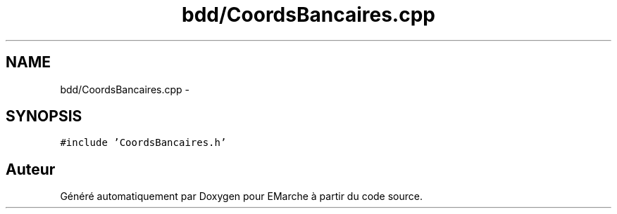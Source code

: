 .TH "bdd/CoordsBancaires.cpp" 3 "Jeudi 17 Décembre 2015" "Version dernière version" "EMarche" \" -*- nroff -*-
.ad l
.nh
.SH NAME
bdd/CoordsBancaires.cpp \- 
.SH SYNOPSIS
.br
.PP
\fC#include 'CoordsBancaires\&.h'\fP
.br

.SH "Auteur"
.PP 
Généré automatiquement par Doxygen pour EMarche à partir du code source\&.
